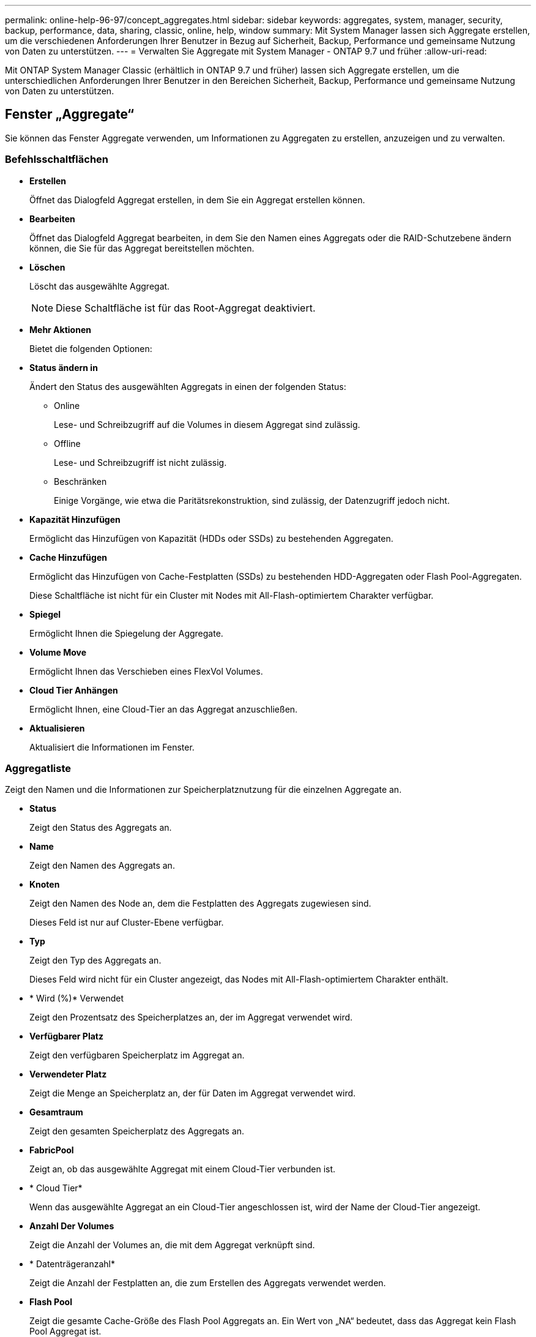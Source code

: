 ---
permalink: online-help-96-97/concept_aggregates.html 
sidebar: sidebar 
keywords: aggregates, system, manager, security, backup, performance, data, sharing, classic, online, help, window 
summary: Mit System Manager lassen sich Aggregate erstellen, um die verschiedenen Anforderungen Ihrer Benutzer in Bezug auf Sicherheit, Backup, Performance und gemeinsame Nutzung von Daten zu unterstützen. 
---
= Verwalten Sie Aggregate mit System Manager - ONTAP 9.7 und früher
:allow-uri-read: 


Mit ONTAP System Manager Classic (erhältlich in ONTAP 9.7 und früher) lassen sich Aggregate erstellen, um die unterschiedlichen Anforderungen Ihrer Benutzer in den Bereichen Sicherheit, Backup, Performance und gemeinsame Nutzung von Daten zu unterstützen.



== Fenster „Aggregate“

Sie können das Fenster Aggregate verwenden, um Informationen zu Aggregaten zu erstellen, anzuzeigen und zu verwalten.



=== Befehlsschaltflächen

* *Erstellen*
+
Öffnet das Dialogfeld Aggregat erstellen, in dem Sie ein Aggregat erstellen können.

* *Bearbeiten*
+
Öffnet das Dialogfeld Aggregat bearbeiten, in dem Sie den Namen eines Aggregats oder die RAID-Schutzebene ändern können, die Sie für das Aggregat bereitstellen möchten.

* *Löschen*
+
Löscht das ausgewählte Aggregat.

+
[NOTE]
====
Diese Schaltfläche ist für das Root-Aggregat deaktiviert.

====
* *Mehr Aktionen*
+
Bietet die folgenden Optionen:

* *Status ändern in*
+
Ändert den Status des ausgewählten Aggregats in einen der folgenden Status:

+
** Online
+
Lese- und Schreibzugriff auf die Volumes in diesem Aggregat sind zulässig.

** Offline
+
Lese- und Schreibzugriff ist nicht zulässig.

** Beschränken
+
Einige Vorgänge, wie etwa die Paritätsrekonstruktion, sind zulässig, der Datenzugriff jedoch nicht.



* *Kapazität Hinzufügen*
+
Ermöglicht das Hinzufügen von Kapazität (HDDs oder SSDs) zu bestehenden Aggregaten.

* *Cache Hinzufügen*
+
Ermöglicht das Hinzufügen von Cache-Festplatten (SSDs) zu bestehenden HDD-Aggregaten oder Flash Pool-Aggregaten.

+
Diese Schaltfläche ist nicht für ein Cluster mit Nodes mit All-Flash-optimiertem Charakter verfügbar.

* *Spiegel*
+
Ermöglicht Ihnen die Spiegelung der Aggregate.

* *Volume Move*
+
Ermöglicht Ihnen das Verschieben eines FlexVol Volumes.

* *Cloud Tier Anhängen*
+
Ermöglicht Ihnen, eine Cloud-Tier an das Aggregat anzuschließen.

* *Aktualisieren*
+
Aktualisiert die Informationen im Fenster.





=== Aggregatliste

Zeigt den Namen und die Informationen zur Speicherplatznutzung für die einzelnen Aggregate an.

* *Status*
+
Zeigt den Status des Aggregats an.

* *Name*
+
Zeigt den Namen des Aggregats an.

* *Knoten*
+
Zeigt den Namen des Node an, dem die Festplatten des Aggregats zugewiesen sind.

+
Dieses Feld ist nur auf Cluster-Ebene verfügbar.

* *Typ*
+
Zeigt den Typ des Aggregats an.

+
Dieses Feld wird nicht für ein Cluster angezeigt, das Nodes mit All-Flash-optimiertem Charakter enthält.

* * Wird (%)* Verwendet
+
Zeigt den Prozentsatz des Speicherplatzes an, der im Aggregat verwendet wird.

* *Verfügbarer Platz*
+
Zeigt den verfügbaren Speicherplatz im Aggregat an.

* *Verwendeter Platz*
+
Zeigt die Menge an Speicherplatz an, der für Daten im Aggregat verwendet wird.

* *Gesamtraum*
+
Zeigt den gesamten Speicherplatz des Aggregats an.

* *FabricPool*
+
Zeigt an, ob das ausgewählte Aggregat mit einem Cloud-Tier verbunden ist.

* * Cloud Tier*
+
Wenn das ausgewählte Aggregat an ein Cloud-Tier angeschlossen ist, wird der Name der Cloud-Tier angezeigt.

* *Anzahl Der Volumes*
+
Zeigt die Anzahl der Volumes an, die mit dem Aggregat verknüpft sind.

* * Datenträgeranzahl*
+
Zeigt die Anzahl der Festplatten an, die zum Erstellen des Aggregats verwendet werden.

* *Flash Pool*
+
Zeigt die gesamte Cache-Größe des Flash Pool Aggregats an. Ein Wert von „NA“ bedeutet, dass das Aggregat kein Flash Pool Aggregat ist.

+
Dieses Feld wird nicht für ein Cluster angezeigt, das Nodes mit All-Flash-optimiertem Charakter enthält.

* * Gespiegelt*
+
Zeigt an, ob das Aggregat gespiegelt wird.

* *SnapLock Typ*
+
Zeigt den SnapLock-Typ des Aggregats an.





=== Detailbereich

Wählen Sie ein Aggregat aus, um Informationen zum ausgewählten Aggregat anzuzeigen. Sie können auf Mehr Details anzeigen klicken, um detaillierte Informationen zum ausgewählten Aggregat anzuzeigen.

* *Registerkarte Übersicht*
+
Zeigt detaillierte Informationen über das ausgewählte Aggregat an und zeigt eine bildliche Darstellung der Speicherplatzzuweisung des Aggregats, der Platzeinsparungen des Aggregats und der Performance des Aggregats in IOPS und insgesamt Datentransfers an.

* *Registerkarte Datenträgerinformationen*
+
Zeigt Informationen zum Festplattenlayout an, z. B. den Namen der Festplatte, den Festplattentyp, die physische Größe, die nutzbare Größe, die Festplattenposition, Festplattenstatus, Plex-Name, Plex-Status, RAID-Gruppe, RAID-Typ, Und Storage-Pool (falls vorhanden) für das ausgewählte Aggregat. Es werden auch der Festplatten-Port angezeigt, der dem primären Pfad der Festplatte und dem Festplattennamen mit dem sekundären Pfad für eine Multipath-Konfiguration verknüpft ist.

* *Registerkarte Volumen*
+
Zeigt Details zur Gesamtzahl der Volumes im Aggregat, den gesamten Aggregatspeicherplatz und den dem Aggregat zubelegten Speicherplatz an.

* *Registerkarte Leistung*
+
Zeigt Diagramme an, die die Performance-Metriken der Aggregate einschließlich Durchsatz und IOPS zeigen. Die Performance-Metriken für Lese-, Schreib- und Gesamtübertragungen werden für Durchsatz und IOPS angezeigt. Die Daten für SSDs und HDDs werden separat aufgezeichnet.

+
Wenn Sie die Client-Zeitzone oder die Cluster-Zeitzone ändern, werden die Diagramme mit den Performance-Metriken beeinträchtigt. Sie sollten Ihren Browser aktualisieren, um die aktualisierten Diagramme anzuzeigen.



*Verwandte Informationen*

xref:task_provisioning_storage_through_aggregates.adoc[Provisionierung von Storage über Aggregate]

xref:task_deleting_aggregates.adoc[Löschen von Aggregaten]

xref:task_editing_aggregates.adoc[Bearbeitung von Aggregaten]
